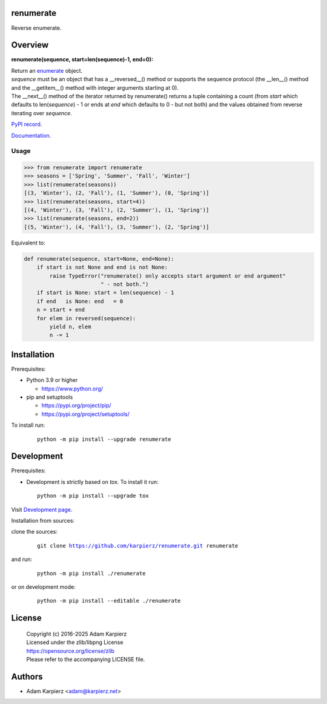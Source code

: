 renumerate
==========

Reverse enumerate.

Overview
========

**renumerate(sequence, start=len(sequence)-1, end=0):**

| Return an enumerate_ object.
| *sequence* must be an object that has a __reversed__() method or supports the
  sequence protocol (the __len__() method and the __getitem__() method with
  integer arguments starting at 0).
| The __next__() method of the iterator returned by renumerate() returns a tuple
  containing a count (from *start* which defaults to len(*sequence*) - 1 or ends at
  *end* which defaults to 0 - but not both) and the values obtained from reverse
  iterating over *sequence*.

`PyPI record`_.

`Documentation`_.

Usage
-----

.. code:: python

  >>> from renumerate import renumerate
  >>> seasons = ['Spring', 'Summer', 'Fall', 'Winter']
  >>> list(renumerate(seasons))
  [(3, 'Winter'), (2, 'Fall'), (1, 'Summer'), (0, 'Spring')]
  >>> list(renumerate(seasons, start=4))
  [(4, 'Winter'), (3, 'Fall'), (2, 'Summer'), (1, 'Spring')]
  >>> list(renumerate(seasons, end=2))
  [(5, 'Winter'), (4, 'Fall'), (3, 'Summer'), (2, 'Spring')]

Equivalent to:

.. code:: python

  def renumerate(sequence, start=None, end=None):
      if start is not None and end is not None:
          raise TypeError("renumerate() only accepts start argument or end argument"
                          " - not both.")
      if start is None: start = len(sequence) - 1
      if end   is None: end   = 0
      n = start + end
      for elem in reversed(sequence):
          yield n, elem
          n -= 1

Installation
============

Prerequisites:

+ Python 3.9 or higher

  * https://www.python.org/

+ pip and setuptools

  * https://pypi.org/project/pip/
  * https://pypi.org/project/setuptools/

To install run:

  .. parsed-literal::

    python -m pip install --upgrade |package|

Development
===========

Prerequisites:

+ Development is strictly based on *tox*. To install it run::

    python -m pip install --upgrade tox

Visit `Development page`_.

Installation from sources:

clone the sources:

  .. parsed-literal::

    git clone |respository| |package|

and run:

  .. parsed-literal::

    python -m pip install ./|package|

or on development mode:

  .. parsed-literal::

    python -m pip install --editable ./|package|

License
=======

  | |copyright|
  | Licensed under the zlib/libpng License
  | https://opensource.org/license/zlib
  | Please refer to the accompanying LICENSE file.

Authors
=======

* Adam Karpierz <adam@karpierz.net>

.. |package| replace:: renumerate
.. |package_bold| replace:: **renumerate**
.. |copyright| replace:: Copyright (c) 2016-2025 Adam Karpierz
.. |respository| replace:: https://github.com/karpierz/renumerate.git
.. _Development page: https://github.com/karpierz/renumerate
.. _PyPI record: https://pypi.org/project/renumerate/
.. _Documentation: https://renumerate.readthedocs.io/
.. _enumerate: https://docs.python.org/library/functions.html#enumerate
